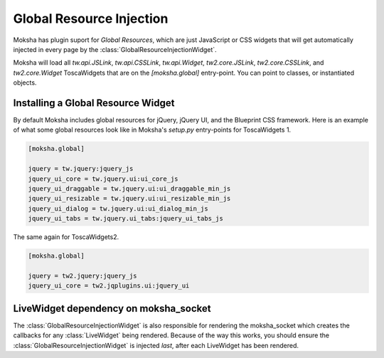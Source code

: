 =========================
Global Resource Injection
=========================

Moksha has plugin suport for `Global Resources`, which are just JavaScript or
CSS widgets that will get automatically injected in every page by the
:class:`GlobalResourceInjectionWidget`.

Moksha will load all `tw.api.JSLink`, `tw.api.CSSLink`, `tw.api.Widget`,
`tw2.core.JSLink`, `tw2.core.CSSLink`, and `tw2.core.Widget`
ToscaWidgets that are on the `[moksha.global]` entry-point.  You can point to
classes, or instantiated objects.

Installing a Global Resource Widget
-----------------------------------

By default Moksha includes global resources for jQuery, jQuery UI, and the Blueprint CSS framework.
Here is an example of what some global resources look like in Moksha's `setup.py` entry-points for
ToscaWidgets 1.

.. code-block:: python

    [moksha.global]

    jquery = tw.jquery:jquery_js
    jquery_ui_core = tw.jquery.ui:ui_core_js
    jquery_ui_draggable = tw.jquery.ui:ui_draggable_min_js
    jquery_ui_resizable = tw.jquery.ui:ui_resizable_min_js
    jquery_ui_dialog = tw.jquery.ui:ui_dialog_min_js
    jquery_ui_tabs = tw.jquery.ui_tabs:jquery_ui_tabs_js

The same again for ToscaWidgets2.

.. code-block:: python

    [moksha.global]

    jquery = tw2.jquery:jquery_js
    jquery_ui_core = tw2.jqplugins.ui:jquery_ui

LiveWidget dependency on moksha_socket
--------------------------------------

The :class:`GlobalResourceInjectionWidget` is also responsible for rendering the moksha_socket which
creates the callbacks for any :class:`LiveWidget` being rendered.  Because of the way this works,
you should ensure the :class:`GlobalResourceInjectionWidget` is injected *last*, after each
LiveWidget has been rendered.
